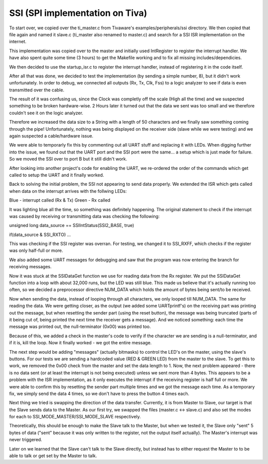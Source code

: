 SSI (SPI implementation on Tiva)
================================

To start over, we copied over the ti_master.c from Tivaware's examples/peripherals/ssi directory.
We then copied that file again and named it slave.c (ti_master also renamed to master.c) and
search for a SSI ISR implementation on the internet.

This implementation was copied over to the master and initially used IntRegister to register the
interrupt handler. We have also spent quite some time (3 hours) to get the Makefile working and to
fix all missing includes/dependicies.

We then decided to use the startup_isr.c to register the interrupt handler, instead of registering
it in the code itself.

After all that was done, we decided to test the implementation (by sending a simple number, 8), but
it didn't work unfortunately. In order to debug, we connected all outputs (Rx, Tx, Clk, Fss) to a
logic analyzer to see if data is even transmitted over the cable.

The result of it was confusing us, since the Clock was completly off the scale (High all the time)
and we suspected something to be broken hardware-wise. 2 Hours later it turned out that the data
we sent was too small and we therefore couldn't see it on the logic analyzer.

Therefore we increased the data size to a String with a length of 50 characters and we finally saw
something coming through the pipe!
Unfortunately, nothing was being displayed on the receiver side (slave while we were testing) and
we again suspected a cable/hardware issue.

We were able to temporarly fix this by commenting out all UART stuff and replacing it with LEDs.
When digging further into the issue, we found out that the UART port and the SSI port were the
same... a setup which is just made for failure.
So we moved the SSI over to port B but it still didn't work.

After looking into another project's code for enabling the UART, we re-ordered the order of the
commands which get called to setup the UART and it finally worked.

Back to solving the initial problem, the SSI not appearing to send data properly.
We extended the ISR which gets called when data on the interrupt arrives with the follwing LEDs:

Blue - interrupt called (Rx & Tx)
Green - Rx called

It was lighting blue all the time, so something was definitely happening. The original statement
to check if the interrupt was caused by receiving or transmitting data was checking the following:

unsigned long data_source == SSIIntStatus(SSI2_BASE, true)

if(data_source & SSI_RXTO) ...

This was checking if the SSI register was overran. For testing, we changed it to SSI_RXFF, which
checks if the register was only half-full or more.

We also added some UART messages for debugging and saw that the program was now entering the
branch for receiving messages.

Now it was stuck at the SSIDataGet function we use for reading data from the Rx register.
We put the SSIDataGet function into a loop with about 32,000 runs, but the LED was still blue.
This made us believe that it's actually running too often, so we decided a preprocessor directive
NUM_DATA which holds the amount of bytes being sent/to be received.

Now when sending the data, instead of looping through all characters, we only looped till NUM_DATA.
The same for reading the data. We were getting closer, as the output (we added some UARTprintf's)
on the receiving part was printing out the message, but when resetting the sender part (using the
reset button), the message was being truncated (parts of it being cut of, being printed the next time
the receiver gets a message).
And we noticed something: each time the message was printed out, the null-terminator (0x00) was printed
too.

Because of this, we added a check in the master's code to verify if the character we are sending is a
null-terminator, and if it is, kill the loop. Now it finally worked - we got the entire message.

The next step would be adding "messages" (actually bitmasks) to control the LED's on the master, using
the slave's buttons. For our tests we are sending a hardcoded value (RED & GREEN LED) from the master
to the slave.
To get this to work, we removed the 0x00 check from the master and set the data length to 1. Now, the
next problem appeared - there is no data sent (or at least the interrupt is not being executed) unless
we sent more than 4 bytes.
This appears to be a problem with the ISR implementation, as it only executes the interrupt if the 
receiving register is half full or more. We were able to confirm this by resetting the sender part
multiple times and we got the message each time. As a temporary fix, we simply send the data 4 times,
so we don't have to press the button 4 times each.

Next thing we tried is swapping the direction of the data transfer. Currently, it is from Master to
Slave, our target is that the Slave sends data to the Master. As our first try, we swapped the files
(master.c <-> slave.c) and also set the modes for each to SSI_MODE_MASTER/SSI_MODE_SLAVE respectively.

Theoretically, this should be enough to make the Slave talk to the Master, but when we tested it, the
Slave only "sent" 5 bytes of data ("sent" because it was only written to the register, not the output
itself actually). The Master's interrupt was never triggered.

Later on we learned that the Slave can't talk to the Slave directly, but instead has to either request
the Master to to be able to talk or get set by the Master to talk.